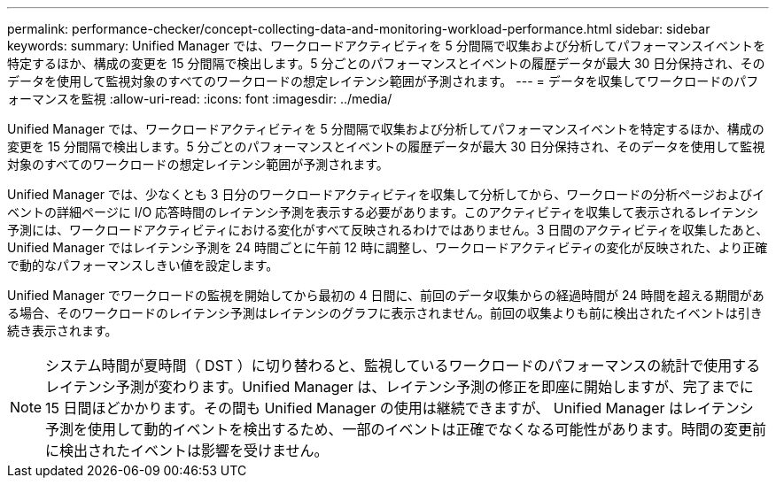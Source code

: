 ---
permalink: performance-checker/concept-collecting-data-and-monitoring-workload-performance.html 
sidebar: sidebar 
keywords:  
summary: Unified Manager では、ワークロードアクティビティを 5 分間隔で収集および分析してパフォーマンスイベントを特定するほか、構成の変更を 15 分間隔で検出します。5 分ごとのパフォーマンスとイベントの履歴データが最大 30 日分保持され、そのデータを使用して監視対象のすべてのワークロードの想定レイテンシ範囲が予測されます。 
---
= データを収集してワークロードのパフォーマンスを監視
:allow-uri-read: 
:icons: font
:imagesdir: ../media/


[role="lead"]
Unified Manager では、ワークロードアクティビティを 5 分間隔で収集および分析してパフォーマンスイベントを特定するほか、構成の変更を 15 分間隔で検出します。5 分ごとのパフォーマンスとイベントの履歴データが最大 30 日分保持され、そのデータを使用して監視対象のすべてのワークロードの想定レイテンシ範囲が予測されます。

Unified Manager では、少なくとも 3 日分のワークロードアクティビティを収集して分析してから、ワークロードの分析ページおよびイベントの詳細ページに I/O 応答時間のレイテンシ予測を表示する必要があります。このアクティビティを収集して表示されるレイテンシ予測には、ワークロードアクティビティにおける変化がすべて反映されるわけではありません。3 日間のアクティビティを収集したあと、 Unified Manager ではレイテンシ予測を 24 時間ごとに午前 12 時に調整し、ワークロードアクティビティの変化が反映された、より正確で動的なパフォーマンスしきい値を設定します。

Unified Manager でワークロードの監視を開始してから最初の 4 日間に、前回のデータ収集からの経過時間が 24 時間を超える期間がある場合、そのワークロードのレイテンシ予測はレイテンシのグラフに表示されません。前回の収集よりも前に検出されたイベントは引き続き表示されます。

[NOTE]
====
システム時間が夏時間（ DST ）に切り替わると、監視しているワークロードのパフォーマンスの統計で使用するレイテンシ予測が変わります。Unified Manager は、レイテンシ予測の修正を即座に開始しますが、完了までに 15 日間ほどかかります。その間も Unified Manager の使用は継続できますが、 Unified Manager はレイテンシ予測を使用して動的イベントを検出するため、一部のイベントは正確でなくなる可能性があります。時間の変更前に検出されたイベントは影響を受けません。

====